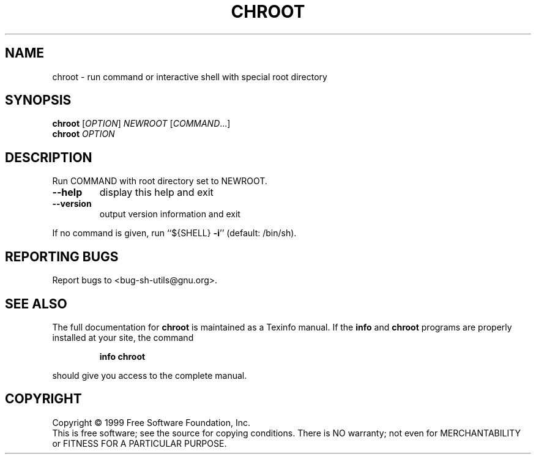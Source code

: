 .\" DO NOT MODIFY THIS FILE!  It was generated by help2man 1.012.
.TH CHROOT "1" "August 1999" "GNU sh-utils 2.0" FSF
.SH NAME
chroot \- run command or interactive shell with special root directory
.SH SYNOPSIS
.B chroot
[\fIOPTION\fR]\fI NEWROOT \fR[\fICOMMAND\fR...]
.br
.B chroot
\fIOPTION\fR
.SH DESCRIPTION
.PP
.\" Add any additional description here
.PP
Run COMMAND with root directory set to NEWROOT.
.TP
\fB\-\-help\fR
display this help and exit
.TP
\fB\-\-version\fR
output version information and exit
.PP
If no command is given, run ``${SHELL} \fB\-i\fR'' (default: /bin/sh).
.SH "REPORTING BUGS"
Report bugs to <bug-sh-utils@gnu.org>.
.SH "SEE ALSO"
The full documentation for
.B chroot
is maintained as a Texinfo manual.  If the
.B info
and
.B chroot
programs are properly installed at your site, the command
.IP
.B info chroot
.PP
should give you access to the complete manual.
.SH COPYRIGHT
Copyright \(co 1999 Free Software Foundation, Inc.
.br
This is free software; see the source for copying conditions.  There is NO
warranty; not even for MERCHANTABILITY or FITNESS FOR A PARTICULAR PURPOSE.
